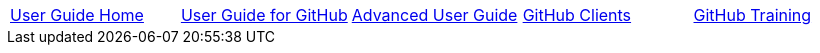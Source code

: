 // submenu-include.adoc

// Define macros for each HTML file referenced in the menu
:home: ./index.html[User Guide Home]
:web: ./userguide.html[User Guide for GitHub]
:offline: ./AdvancedUser.html[Advanced User Guide]
:clients: ../admin-guide/GitHubClients.html[GitHub Clients]
:training: ../admin-guide/GitHubTraining.html[GitHub Training]


// Create the menu as an Asciidoctor table
[.main-menu]
|===
|link:{home}|link:{web}|link:{offline}|link:{clients}|link:{training}
|===